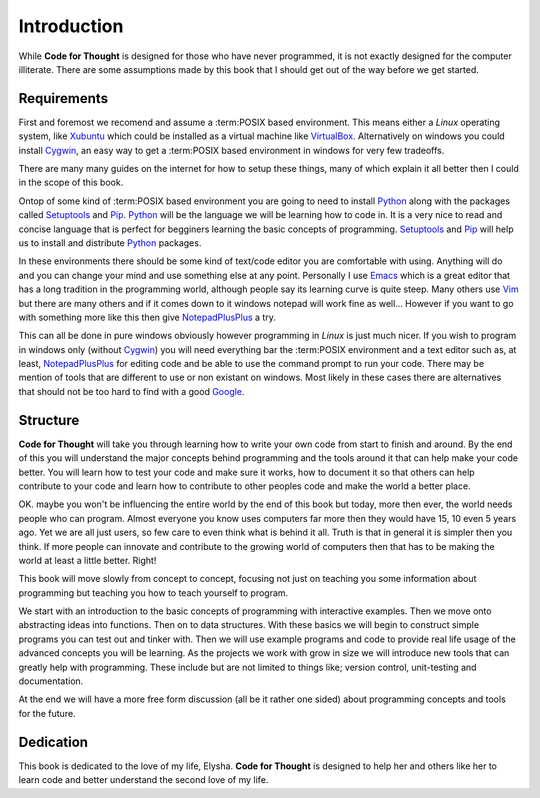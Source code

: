 Introduction
============

While **Code for Thought** is designed for those who have never programmed, it is
not exactly designed for the computer illiterate. There are some assumptions
made by this book that I should get out of the way before we get started.

Requirements
------------

First and foremost we recomend and assume a :term:POSIX based environment. This
means either a *Linux* operating system, like Xubuntu_ which could be
installed as a virtual machine like VirtualBox_. Alternatively on windows you
could install Cygwin_, an easy way to get a :term:POSIX based environment in
windows for very few tradeoffs.

There are many many guides on the internet for how to setup these things, many
of which explain it all better then I could in the scope of this book.

Ontop of some kind of :term:POSIX based environment you are going to need to
install Python_ along with the packages called Setuptools_ and Pip_. Python_
will be the language we will be learning how to code in. It is a very nice to
read and concise language that is perfect for begginers learning the basic
concepts of programming. Setuptools_ and Pip_ will help us to install and
distribute Python_ packages.

In these environments there should be some kind of text/code editor you are
comfortable with using. Anything will do and you can change your mind and use
something else at any point. Personally I use Emacs_ which is a great editor
that has a long tradition in the programming world, although people say its
learning curve is quite steep. Many others use Vim_ but there are many others
and if it comes down to it windows notepad will work fine as well... However if
you want to go with something more like this then give NotepadPlusPlus_ a try.

This can all be done in pure windows obviously however programming in *Linux*
is just much nicer. If you wish to program in windows only (without Cygwin_)
you will need everything bar the :term:POSIX environment and a text editor such as,
at least, NotepadPlusPlus_ for editing code and be able to use the command prompt to
run your code. There may be mention of tools that are different to use or non
existant on windows. Most likely in these cases there are alternatives that
should not be too hard to find with a good Google_.

.. _Xubuntu: http://xubuntu.org/
.. _VirtualBox: https://www.virtualbox.org/
.. _Cygwin: http://www.cygwin.com/
.. _Python: http://python.org/
.. _Setuptools: https://pypi.python.org/pypi/setuptools/0.9.8
.. _Pip: https://pypi.python.org/pypi/pip/1.4.1
.. _Emacs: http://www.gnu.org/software/emacs/
.. _Vim: http://www.vim.org/
.. _NotepadPlusPlus: http://notepad-plus-plus.org/
.. _Google: http://www.google.com

Structure
---------

**Code for Thought** will take you through learning how to write your own code
from start to finish and around. By the end of this you will understand the
major concepts behind programming and the tools around it that can help make
your code better. You will learn how to test your code and make sure it works,
how to document it so that others can help contribute to your code and learn
how to contribute to other peoples code and make the world a better place. 

OK. maybe you won't be influencing the entire world by the end of this book but
today, more then ever, the world needs people who can program. Almost everyone
you know uses computers far more then they would have 15, 10 even 5 years ago.
Yet we are all just users, so few care to even think what is behind it all.
Truth is that in general it is simpler then you think. If more people can
innovate and contribute to the growing world of computers then that has to be
making the world at least a little better. Right!

This book will move slowly from concept to concept, focusing not just on
teaching you some information about programming but teaching you how to teach
yourself to program.

We start with an introduction to the basic concepts of programming with 
interactive examples. Then we move onto abstracting ideas into functions. Then
on to data structures. With these basics we will begin to construct simple
programs you can test out and tinker with. Then we will use example programs
and code to provide real life usage of the advanced concepts you will be
learning. As the projects we work with grow in size we will introduce new 
tools that can greatly help with programming. These include but are not limited
to things like; version control, unit-testing and documentation.

At the end we will have a more free form discussion (all be it rather one sided)
about programming concepts and tools for the future.

Dedication
----------

This book is dedicated to the love of my life, Elysha. **Code for Thought** is
designed to help her and others like her to learn code and better understand
the second love of my life.
